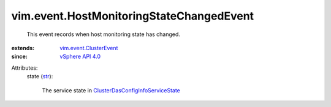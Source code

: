 .. _str: https://docs.python.org/2/library/stdtypes.html

.. _vSphere API 4.0: ../../vim/version.rst#vimversionversion5

.. _vim.event.ClusterEvent: ../../vim/event/ClusterEvent.rst

.. _ClusterDasConfigInfoServiceState: ../../vim/cluster/DasConfigInfo/ServiceState.rst


vim.event.HostMonitoringStateChangedEvent
=========================================
  This event records when host monitoring state has changed.
:extends: vim.event.ClusterEvent_
:since: `vSphere API 4.0`_

Attributes:
    state (`str`_):

       The service state in `ClusterDasConfigInfoServiceState`_ 
